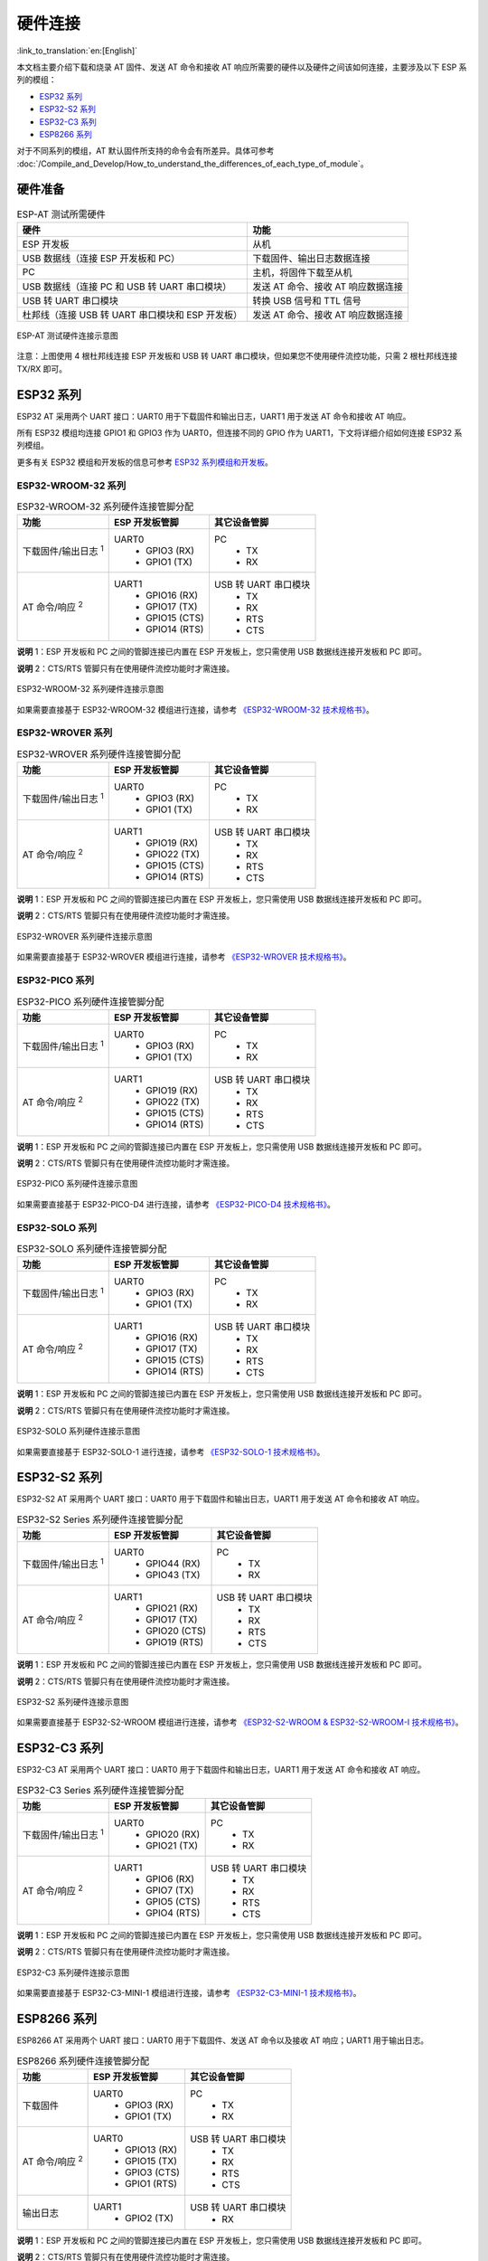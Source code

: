 硬件连接
========

:link_to_translation:`en:[English]`

本文档主要介绍下载和烧录 AT 固件、发送 AT 命令和接收 AT 响应所需要的硬件以及硬件之间该如何连接，主要涉及以下 ESP 系列的模组：

- `ESP32 系列`_
- `ESP32-S2 系列`_
- `ESP32-C3 系列`_
- `ESP8266 系列`_

对于不同系列的模组，AT 默认固件所支持的命令会有所差异。具体可参考 :doc:`/Compile_and_Develop/How_to_understand_the_differences_of_each_type_of_module`。

硬件准备
------------

.. list-table:: ESP-AT 测试所需硬件
   :header-rows: 1

   * - 硬件
     - 功能
   * - ESP 开发板
     - 从机
   * - USB 数据线（连接 ESP 开发板和 PC）
     - 下载固件、输出日志数据连接
   * - PC
     - 主机，将固件下载至从机
   * - USB 数据线（连接 PC 和 USB 转 UART 串口模块）
     - 发送 AT 命令、接收 AT 响应数据连接
   * - USB 转 UART 串口模块
     - 转换 USB 信号和 TTL 信号
   * - 杜邦线（连接 USB 转 UART 串口模块和 ESP 开发板）
     - 发送 AT 命令、接收 AT 响应数据连接

.. figure:: ../../_static/hw-connection-what-you-need.png
   :align: center
   :alt: ESP-AT 测试硬件连接示意图
   :figclass: align-center

   ESP-AT 测试硬件连接示意图

注意：上图使用 4 根杜邦线连接 ESP 开发板和 USB 转 UART 串口模块，但如果您不使用硬件流控功能，只需 2 根杜邦线连接 TX/RX 即可。

ESP32 系列
-------------

ESP32 AT 采用两个 UART 接口：UART0 用于下载固件和输出日志，UART1 用于发送 AT 命令和接收 AT 响应。

所有 ESP32 模组均连接 GPIO1 和 GPIO3 作为 UART0，但连接不同的 GPIO 作为 UART1，下文将详细介绍如何连接 ESP32 系列模组。

更多有关 ESP32 模组和开发板的信息可参考 `ESP32 系列模组和开发板 <https://docs.espressif.com/projects/esp-idf/zh_CN/stable/hw-reference/modules-and-boards.html>`_。

ESP32-WROOM-32 系列
^^^^^^^^^^^^^^^^^^^^^^

.. list-table:: ESP32-WROOM-32 系列硬件连接管脚分配
   :header-rows: 1

   * - 功能
     - ESP 开发板管脚
     - 其它设备管脚
   * - 下载固件/输出日志 :sup:`1`
     - UART0
         * GPIO3 (RX)
         * GPIO1 (TX)
     - PC
         * TX
         * RX
   * - AT 命令/响应 :sup:`2`
     - UART1
         * GPIO16 (RX)
         * GPIO17 (TX)
         * GPIO15 (CTS)
         * GPIO14 (RTS)
     - USB 转 UART 串口模块
         * TX
         * RX
         * RTS
         * CTS

**说明** 1：ESP 开发板和 PC 之间的管脚连接已内置在 ESP 开发板上，您只需使用 USB 数据线连接开发板和 PC 即可。

**说明** 2：CTS/RTS 管脚只有在使用硬件流控功能时才需连接。

.. figure:: ../../_static/esp32-wroom-hw-connection.png
   :align: center
   :alt: ESP32-WROOM-32 系列硬件连接示意图
   :figclass: align-center

   ESP32-WROOM-32 系列硬件连接示意图

如果需要直接基于 ESP32-WROOM-32 模组进行连接，请参考 `《ESP32-WROOM-32 技术规格书》 <https://www.espressif.com/sites/default/files/documentation/esp32_wrover_datasheet_cn.pdf>`_。

ESP32-WROVER 系列
^^^^^^^^^^^^^^^^^^^^^^^^
.. list-table:: ESP32-WROVER 系列硬件连接管脚分配
   :header-rows: 1

   * - 功能
     - ESP 开发板管脚
     - 其它设备管脚
   * - 下载固件/输出日志 :sup:`1`
     - UART0
         * GPIO3 (RX)
         * GPIO1 (TX)
     - PC
         * TX
         * RX
   * - AT 命令/响应 :sup:`2`
     - UART1
         * GPIO19 (RX)
         * GPIO22 (TX)
         * GPIO15 (CTS)
         * GPIO14 (RTS)
     - USB 转 UART 串口模块
         * TX
         * RX
         * RTS
         * CTS

**说明** 1：ESP 开发板和 PC 之间的管脚连接已内置在 ESP 开发板上，您只需使用 USB 数据线连接开发板和 PC 即可。

**说明** 2：CTS/RTS 管脚只有在使用硬件流控功能时才需连接。

.. figure:: ../../_static/esp32-wrover-hw-connection.png
   :align: center
   :alt: ESP32-WROVER 系列硬件连接示意图
   :figclass: align-center

   ESP32-WROVER 系列硬件连接示意图

如果需要直接基于 ESP32-WROVER 模组进行连接，请参考 `《ESP32-WROVER 技术规格书》 <https://www.espressif.com/sites/default/files/documentation/esp32_wrover_datasheet_cn.pdf>`_。

ESP32-PICO 系列
^^^^^^^^^^^^^^^^^^

.. list-table:: ESP32-PICO 系列硬件连接管脚分配
   :header-rows: 1

   * - 功能
     - ESP 开发板管脚
     - 其它设备管脚
   * - 下载固件/输出日志 :sup:`1`
     - UART0
         * GPIO3 (RX)
         * GPIO1 (TX)
     - PC
         * TX
         * RX
   * - AT 命令/响应 :sup:`2`
     - UART1
         * GPIO19 (RX)
         * GPIO22 (TX)
         * GPIO15 (CTS)
         * GPIO14 (RTS)
     - USB 转 UART 串口模块
         * TX
         * RX
         * RTS
         * CTS

**说明** 1：ESP 开发板和 PC 之间的管脚连接已内置在 ESP 开发板上，您只需使用 USB 数据线连接开发板和 PC 即可。

**说明** 2：CTS/RTS 管脚只有在使用硬件流控功能时才需连接。

.. figure:: ../../_static/esp32-pico-hw-connection.png
   :align: center
   :alt: ESP32-PICO 系列硬件连接示意图
   :figclass: align-center

   ESP32-PICO 系列硬件连接示意图

如果需要直接基于 ESP32-PICO-D4 进行连接，请参考 `《ESP32-PICO-D4 技术规格书》 <https://www.espressif.com/sites/default/files/documentation/esp32-pico-d4_datasheet_cn.pdf>`_。

ESP32-SOLO 系列
^^^^^^^^^^^^^^^^^^

.. list-table:: ESP32-SOLO 系列硬件连接管脚分配
   :header-rows: 1

   * - 功能
     - ESP 开发板管脚
     - 其它设备管脚
   * - 下载固件/输出日志 :sup:`1`
     - UART0
         * GPIO3 (RX)
         * GPIO1 (TX)
     - PC
         * TX
         * RX
   * - AT 命令/响应 :sup:`2`
     - UART1
         * GPIO16 (RX)
         * GPIO17 (TX)
         * GPIO15 (CTS)
         * GPIO14 (RTS)
     - USB 转 UART 串口模块
         * TX
         * RX
         * RTS
         * CTS

**说明** 1：ESP 开发板和 PC 之间的管脚连接已内置在 ESP 开发板上，您只需使用 USB 数据线连接开发板和 PC 即可。

**说明** 2：CTS/RTS 管脚只有在使用硬件流控功能时才需连接。

.. figure:: ../../_static/esp32-solo-hw-connection.png
   :align: center
   :alt: ESP32-SOLO 系列硬件连接示意图
   :figclass: align-center

   ESP32-SOLO 系列硬件连接示意图

如果需要直接基于 ESP32-SOLO-1 进行连接，请参考 `《ESP32-SOLO-1 技术规格书》 <https://www.espressif.com/sites/default/files/documentation/esp32-solo-1_datasheet_cn.pdf>`_。

ESP32-S2 系列
----------------

ESP32-S2 AT 采用两个 UART 接口：UART0 用于下载固件和输出日志，UART1 用于发送 AT 命令和接收 AT 响应。

.. list-table:: ESP32-S2 Series 系列硬件连接管脚分配
   :header-rows: 1

   * - 功能
     - ESP 开发板管脚
     - 其它设备管脚
   * - 下载固件/输出日志 :sup:`1`
     - UART0
         * GPIO44 (RX)
         * GPIO43 (TX)
     - PC
         * TX
         * RX
   * - AT 命令/响应 :sup:`2`
     - UART1
         * GPIO21 (RX)
         * GPIO17 (TX)
         * GPIO20 (CTS)
         * GPIO19 (RTS)
     - USB 转 UART 串口模块
         * TX
         * RX
         * RTS
         * CTS

**说明** 1：ESP 开发板和 PC 之间的管脚连接已内置在 ESP 开发板上，您只需使用 USB 数据线连接开发板和 PC 即可。

**说明** 2：CTS/RTS 管脚只有在使用硬件流控功能时才需连接。

.. figure:: ../../_static/esp32-s2-hw-connection.png
   :align: center
   :alt: ESP32-S2 系列硬件连接示意图
   :figclass: align-center

   ESP32-S2 系列硬件连接示意图

如果需要直接基于 ESP32-S2-WROOM 模组进行连接，请参考 `《ESP32-S2-WROOM & ESP32-S2-WROOM-I 技术规格书》 <https://www.espressif.com/sites/default/files/documentation/esp32-s2-wroom_esp32-s2-wroom-i_datasheet_cn.pdf>`_。

ESP32-C3 系列
----------------

ESP32-C3 AT 采用两个 UART 接口：UART0 用于下载固件和输出日志，UART1 用于发送 AT 命令和接收 AT 响应。

.. list-table:: ESP32-C3 Series 系列硬件连接管脚分配
   :header-rows: 1

   * - 功能
     - ESP 开发板管脚
     - 其它设备管脚
   * - 下载固件/输出日志 :sup:`1`
     - UART0
         * GPIO20 (RX)
         * GPIO21 (TX)
     - PC
         * TX
         * RX
   * - AT 命令/响应 :sup:`2`
     - UART1
         * GPIO6 (RX)
         * GPIO7 (TX)
         * GPIO5 (CTS)
         * GPIO4 (RTS)
     - USB 转 UART 串口模块
         * TX
         * RX
         * RTS
         * CTS

**说明** 1：ESP 开发板和 PC 之间的管脚连接已内置在 ESP 开发板上，您只需使用 USB 数据线连接开发板和 PC 即可。

**说明** 2：CTS/RTS 管脚只有在使用硬件流控功能时才需连接。

.. figure:: ../../_static/esp32-c3-hw-connection.png
   :align: center
   :alt: ESP32-C3 系列硬件连接示意图
   :figclass: align-center

   ESP32-C3 系列硬件连接示意图

如果需要直接基于 ESP32­-C3-­MINI-­1 模组进行连接，请参考 `《ESP32­-C3-­MINI-­1 技术规格书》 <https://www.espressif.com/sites/default/files/documentation/esp32-c3-mini-1_datasheet_cn.pdf>`_。

ESP8266 系列
---------------

ESP8266 AT 采用两个 UART 接口：UART0 用于下载固件、发送 AT 命令以及接收 AT 响应；UART1 用于输出日志。

.. list-table:: ESP8266 系列硬件连接管脚分配
   :header-rows: 1

   * - 功能
     - ESP 开发板管脚
     - 其它设备管脚
   * - 下载固件
     - UART0
         * GPIO3 (RX)
         * GPIO1 (TX)
     - PC
         * TX
         * RX
   * - AT 命令/响应 :sup:`2`
     - UART0
         * GPIO13 (RX)
         * GPIO15 (TX)
         * GPIO3 (CTS)
         * GPIO1 (RTS)
     - USB 转 UART 串口模块
         * TX
         * RX
         * RTS
         * CTS 
   * - 输出日志
     - UART1
         * GPIO2 (TX)
     - USB 转 UART 串口模块
         * RX

**说明** 1：ESP 开发板和 PC 之间的管脚连接已内置在 ESP 开发板上，您只需使用 USB 数据线连接开发板和 PC 即可。

**说明** 2：CTS/RTS 管脚只有在使用硬件流控功能时才需连接。

.. figure:: ../../_static/esp8266-hw-connection.png
    :align: center
    :alt: ESP8266 系列硬件连接示意图
    :figclass: align-center

    ESP8266 系列硬件连接示意图

.. 注意::

    默认配置下，基于 ESP8266_RTOS_SDK 的 ESP-WROOM-02 AT 固件具有 swap 功能，会将 RX/TX 与 CTS/RTS 进行交换。若想使用硬件流控功能，您需要断开 UART1, 从 ESP 开发板拆焊 CP2102N 芯片，并将开发板与 USB 转 UART 串口模块的 3.3 V 和 GND 相连进行供电。

如果需要直接基于 ESP-WROOM-02 或 ESP-WROOM-02D/02U 模组进行连接, 请参考 `《ESP-WROOM-02 技术规格书》 <https://www.espressif.com/sites/default/files/documentation/0c-esp-wroom-02_datasheet_cn.pdf>`_ 或 `《ESP-WROOM-02D/02U 技术规格书》 <https://www.espressif.com/sites/default/files/documentation/esp-wroom-02d_esp-wroom-02u_datasheet_cn.pdf>`_。

更多有关 ESP8266 模组的信息可参考 `ESP8266 文档 <https://www.espressif.com/zh-hans/products/socs/esp8266>`_。
